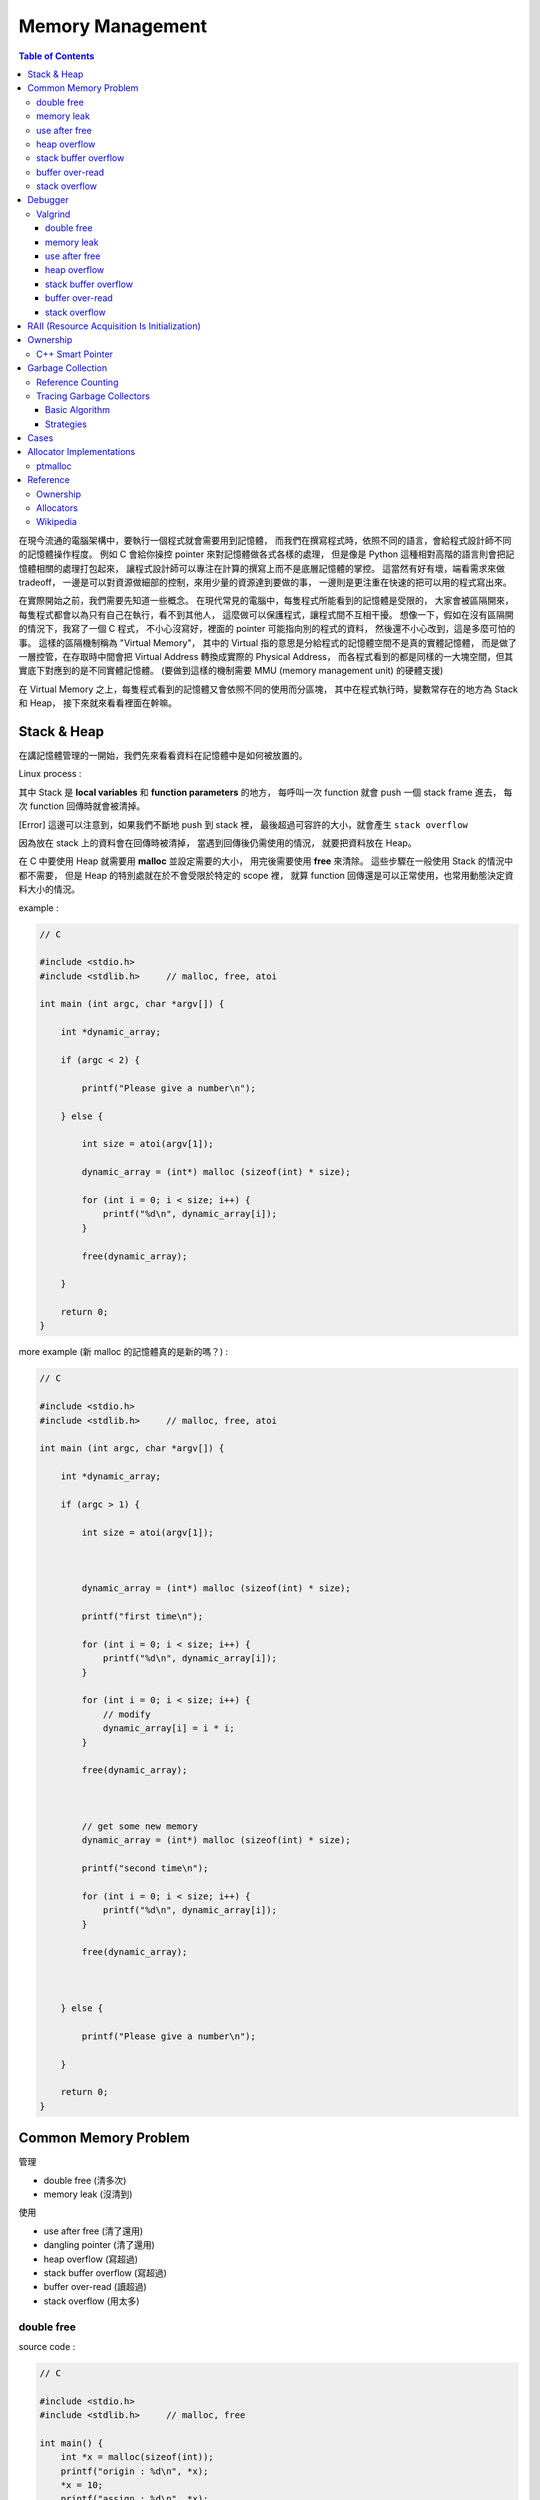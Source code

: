 ========================================
Memory Management
========================================

.. contents:: Table of Contents

在現今流通的電腦架構中，要執行一個程式就會需要用到記憶體，
而我們在撰寫程式時，依照不同的語言，會給程式設計師不同的記憶體操作程度。
例如 C 會給你操控 pointer 來對記憶體做各式各樣的處理，
但是像是 Python 這種相對高階的語言則會把記憶體相關的處理打包起來，
讓程式設計師可以專注在計算的撰寫上而不是底層記憶體的掌控。
這當然有好有壞，端看需求來做 tradeoff，
一邊是可以對資源做細部的控制，來用少量的資源達到要做的事，
一邊則是更注重在快速的把可以用的程式寫出來。

在實際開始之前，我們需要先知道一些概念。
在現代常見的電腦中，每隻程式所能看到的記憶體是受限的，
大家會被區隔開來，每隻程式都會以為只有自己在執行，看不到其他人，
這麼做可以保護程式，讓程式間不互相干擾。
想像一下，假如在沒有區隔開的情況下，我寫了一個 C 程式，
不小心沒寫好，裡面的 pointer 可能指向別的程式的資料，
然後還不小心改到，這是多麼可怕的事。
這樣的區隔機制稱為 "Virtual Memory"，
其中的 Virtual 指的意思是分給程式的記憶體空間不是真的實體記憶體，
而是做了一層控管，在存取時中間會把 Virtual Address 轉換成實際的 Physical Address，
而各程式看到的都是同樣的一大塊空間，但其實底下對應到的是不同實體記憶體。
(要做到這樣的機制需要 MMU (memory management unit) 的硬體支援)

在 Virtual Memory 之上，每隻程式看到的記憶體又會依照不同的使用而分區塊，
其中在程式執行時，變數常存在的地方為 Stack 和 Heap，
接下來就來看看裡面在幹嘛。

Stack & Heap
=========================================

在講記憶體管理的一開始，我們先來看看資料在記憶體中是如何被放置的。

Linux process :

.. image:: images/memory-management/Linux-Address-Layout.png
    :alt: Linux Address Layout

其中 Stack 是 **local variables** 和 **function parameters** 的地方，
每呼叫一次 function 就會 push 一個 stack frame 進去，
每次 function 回傳時就會被清掉。

[Error] 這邊可以注意到，如果我們不斷地 push 到 stack 裡，
最後超過可容許的大小，就會產生 ``stack overflow``

因為放在 stack 上的資料會在回傳時被清掉，
當遇到回傳後仍需使用的情況，
就要把資料放在 Heap。

在 C 中要使用 Heap 就需要用 **malloc** 並設定需要的大小，
用完後需要使用 **free** 來清除。
這些步驟在一般使用 Stack 的情況中都不需要，
但是 Heap 的特別處就在於不會受限於特定的 scope 裡，
就算 function 回傳還是可以正常使用，也常用動態決定資料大小的情況。

example :

.. code-block:: c

    // C

    #include <stdio.h>
    #include <stdlib.h>     // malloc, free, atoi

    int main (int argc, char *argv[]) {

        int *dynamic_array;

        if (argc < 2) {

            printf("Please give a number\n");

        } else {

            int size = atoi(argv[1]);

            dynamic_array = (int*) malloc (sizeof(int) * size);

            for (int i = 0; i < size; i++) {
                printf("%d\n", dynamic_array[i]);
            }

            free(dynamic_array);

        }

        return 0;
    }

more example (新 malloc 的記憶體真的是新的嗎？) :

.. code-block:: c

    // C

    #include <stdio.h>
    #include <stdlib.h>     // malloc, free, atoi

    int main (int argc, char *argv[]) {

        int *dynamic_array;

        if (argc > 1) {

            int size = atoi(argv[1]);



            dynamic_array = (int*) malloc (sizeof(int) * size);

            printf("first time\n");

            for (int i = 0; i < size; i++) {
                printf("%d\n", dynamic_array[i]);
            }

            for (int i = 0; i < size; i++) {
                // modify
                dynamic_array[i] = i * i;
            }

            free(dynamic_array);



            // get some new memory
            dynamic_array = (int*) malloc (sizeof(int) * size);

            printf("second time\n");

            for (int i = 0; i < size; i++) {
                printf("%d\n", dynamic_array[i]);
            }

            free(dynamic_array);



        } else {

            printf("Please give a number\n");

        }

        return 0;
    }

Common Memory Problem
=========================================

管理

* double free (清多次)
* memory leak (沒清到)

使用

* use after free (清了還用)
* dangling pointer (清了還用)
* heap overflow (寫超過)
* stack buffer overflow (寫超過)
* buffer over-read (讀超過)
* stack overflow (用太多)

double free
------------------------------

source code :

.. code-block:: c

    // C

    #include <stdio.h>
    #include <stdlib.h>     // malloc, free

    int main() {
        int *x = malloc(sizeof(int));
        printf("origin : %d\n", *x);
        *x = 10;
        printf("assign : %d\n", *x);
        free(x);
        free(x);
        return 0;
    }

compile :

.. code-block:: sh

    $ gcc -Wall -std=c11 -g double-free.c -o double-free

執行 ::

    origin : 0
    assign : 10
    *** Error in `./double-free': double free or corruption (fasttop): 0x00000000013e3010 ***
    ======= Backtrace: =========
    /usr/lib/libc.so.6(+0x71bad)[0x7ffb1c21cbad]
    /usr/lib/libc.so.6(+0x770fe)[0x7ffb1c2220fe]
    /usr/lib/libc.so.6(+0x778db)[0x7ffb1c2228db]
    ./double-free[0x4005fc]
    /usr/lib/libc.so.6(__libc_start_main+0xf0)[0x7ffb1c1cb790]
    ./double-free[0x4004c9]
    ======= Memory map: ========
    00400000-00401000 r-xp 00000000 00:1e 1685697                            /tmp/memory/double-free
    00600000-00601000 rw-p 00000000 00:1e 1685697                            /tmp/memory/double-free
    013e3000-01404000 rw-p 00000000 00:00 0                                  [heap]
    7ffb1bf95000-7ffb1bfab000 r-xp 00000000 08:01 137661                     /usr/lib/libgcc_s.so.1
    7ffb1bfab000-7ffb1c1aa000 ---p 00016000 08:01 137661                     /usr/lib/libgcc_s.so.1
    7ffb1c1aa000-7ffb1c1ab000 rw-p 00015000 08:01 137661                     /usr/lib/libgcc_s.so.1
    7ffb1c1ab000-7ffb1c344000 r-xp 00000000 08:01 134345                     /usr/lib/libc-2.21.so
    7ffb1c344000-7ffb1c543000 ---p 00199000 08:01 134345                     /usr/lib/libc-2.21.so
    7ffb1c543000-7ffb1c547000 r--p 00198000 08:01 134345                     /usr/lib/libc-2.21.so
    7ffb1c547000-7ffb1c549000 rw-p 0019c000 08:01 134345                     /usr/lib/libc-2.21.so
    7ffb1c549000-7ffb1c54d000 rw-p 00000000 00:00 0
    7ffb1c54d000-7ffb1c56f000 r-xp 00000000 08:01 134444                     /usr/lib/ld-2.21.so
    7ffb1c72a000-7ffb1c72d000 rw-p 00000000 00:00 0
    7ffb1c76c000-7ffb1c76e000 rw-p 00000000 00:00 0
    7ffb1c76e000-7ffb1c76f000 r--p 00021000 08:01 134444                     /usr/lib/ld-2.21.so
    7ffb1c76f000-7ffb1c770000 rw-p 00022000 08:01 134444                     /usr/lib/ld-2.21.so
    7ffb1c770000-7ffb1c771000 rw-p 00000000 00:00 0
    7ffe79fa4000-7ffe79fc5000 rw-p 00000000 00:00 0                          [stack]
    7ffe79fdf000-7ffe79fe1000 r--p 00000000 00:00 0                          [vvar]
    7ffe79fe1000-7ffe79fe3000 r-xp 00000000 00:00 0                          [vdso]
    ffffffffff600000-ffffffffff601000 r-xp 00000000 00:00 0                  [vsyscall]
    Aborted (core dumped)

memory leak
------------------------------

source code :

.. code-block:: c

    // C

    #include <stdio.h>
    #include <stdlib.h>     // malloc
    #include <unistd.h>     // getpid

    int main() {
        long long *x;

        printf("pid : %d\n", getpid());
        printf("per size %lu\n", sizeof(long long));

        while (1) {
            // malloc, no free
            x = malloc(sizeof(long long) * 1000);
            getchar();
        }

        return 0;
    }

compile :

.. code-block:: sh

    $ gcc -Wall -std=c11 -g memory-leak.c -o memory-leak


觀看 Memory 使用：

.. code-block:: sh

    $ pmap -x $pid
    30593:   ./a.out
    Address           Kbytes     RSS   Dirty Mode  Mapping
    0000000000400000       4       4       0 r-x-- a.out
    0000000000600000       4       4       4 rw--- a.out
    0000000002572000     136       8       8 rw---   [ anon ]
    00007fe14389b000    1636    1044       0 r-x-- libc-2.21.so
    00007fe143a34000    2044       0       0 ----- libc-2.21.so
    00007fe143c33000      16      16      16 r---- libc-2.21.so
    00007fe143c37000       8       8       8 rw--- libc-2.21.so
    00007fe143c39000      16       8       8 rw---   [ anon ]
    00007fe143c3d000     136     136       0 r-x-- ld-2.21.so
    00007fe143e1b000      12      12      12 rw---   [ anon ]
    00007fe143e5c000       8       4       4 rw---   [ anon ]
    00007fe143e5e000       4       4       4 r---- ld-2.21.so
    00007fe143e5f000       4       4       4 rw--- ld-2.21.so
    00007fe143e60000       4       4       4 rw---   [ anon ]
    00007fff33951000     132       8       8 rw---   [ stack ]
    00007fff3397a000       8       0       0 r----   [ anon ]
    00007fff3397c000       8       4       0 r-x--   [ anon ]
    ffffffffff600000       4       0       0 r-x--   [ anon ]
    ---------------- ------- ------- -------
    total kB            4184    1268      80

.. code-block:: sh

    $ cat /proc/$pid/smaps | grep -A 15 heap
    02572000-02594000 rw-p 00000000 00:00 0                                  [heap]
    Size:                136 kB
    Rss:                   8 kB
    Pss:                   8 kB
    Shared_Clean:          0 kB
    Shared_Dirty:          0 kB
    Private_Clean:         0 kB
    Private_Dirty:         8 kB
    Referenced:            8 kB
    Anonymous:             8 kB
    AnonHugePages:         0 kB
    Swap:                  0 kB
    KernelPageSize:        4 kB
    MMUPageSize:           4 kB
    Locked:                0 kB
    VmFlags: rd wr mr mw me ac

use after free
------------------------------

source code :

.. code-block:: c

    // C

    #include <stdio.h>
    #include <stdlib.h>     // malloc

    int main() {
        int *x;

        x = malloc(sizeof(int));
        *x = 9;

        printf("use before free : %d\n", *x);

        free(x);

        printf("use after free : %d\n", *x);

        int *y = malloc(sizeof(int));
        *y = 10;

        printf("use after free : %d\n", *x);

        return 0;
    }

compile :

.. code-block:: sh

    $ gcc -Wall -std=c11 -g use-after-free.c -o use-after-free

.. code-block:: sh

    $ ./use-after-free
    use before free : 9
    use after free : 0
    use after free : 10

heap overflow
------------------------------

source code :

.. code-block:: c

    // C

    #include <stdio.h>
    #include <stdlib.h>     // malloc, free
    #include <string.h>     // strlen

    int main() {

        const char s1[] = "This is a test.";
        const char s2[] = "This is a test. This is a test.";

        char *x = malloc(sizeof(char) * strlen(s1));

        strcpy(x, s2);

        free(x);

        return 0;
    }


compile :

.. code-block:: sh

    $ gcc -Wall -std=c11 -g heap-overflow.c -o heap-overflow


執行：

.. code-block:: sh

    $ ./heap-overflow
    *** Error in `./heap-overflow': free(): invalid next size (fast): 0x000000000250e010 ***
    ======= Backtrace: =========
    /usr/lib/libc.so.6(+0x71bad)[0x7f38d091cbad]
    /usr/lib/libc.so.6(+0x770fe)[0x7f38d09220fe]
    /usr/lib/libc.so.6(+0x778db)[0x7f38d09228db]
    ./heap-overflow[0x400669]
    /usr/lib/libc.so.6(__libc_start_main+0xf0)[0x7f38d08cb790]
    ./heap-overflow[0x400509]
    ======= Memory map: ========
    00400000-00401000 r-xp 00000000 00:1e 1894065                            /tmp/memory/heap-overflow
    00600000-00601000 rw-p 00000000 00:1e 1894065                            /tmp/memory/heap-overflow
    0250e000-0252f000 rw-p 00000000 00:00 0                                  [heap]
    7f38d0695000-7f38d06ab000 r-xp 00000000 08:01 137661                     /usr/lib/libgcc_s.so.1
    7f38d06ab000-7f38d08aa000 ---p 00016000 08:01 137661                     /usr/lib/libgcc_s.so.1
    7f38d08aa000-7f38d08ab000 rw-p 00015000 08:01 137661                     /usr/lib/libgcc_s.so.1
    7f38d08ab000-7f38d0a44000 r-xp 00000000 08:01 134345                     /usr/lib/libc-2.21.so
    7f38d0a44000-7f38d0c43000 ---p 00199000 08:01 134345                     /usr/lib/libc-2.21.so
    7f38d0c43000-7f38d0c47000 r--p 00198000 08:01 134345                     /usr/lib/libc-2.21.so
    7f38d0c47000-7f38d0c49000 rw-p 0019c000 08:01 134345                     /usr/lib/libc-2.21.so
    7f38d0c49000-7f38d0c4d000 rw-p 00000000 00:00 0
    7f38d0c4d000-7f38d0c6f000 r-xp 00000000 08:01 134444                     /usr/lib/ld-2.21.so
    7f38d0e2a000-7f38d0e2d000 rw-p 00000000 00:00 0
    7f38d0e6d000-7f38d0e6e000 rw-p 00000000 00:00 0
    7f38d0e6e000-7f38d0e6f000 r--p 00021000 08:01 134444                     /usr/lib/ld-2.21.so
    7f38d0e6f000-7f38d0e70000 rw-p 00022000 08:01 134444                     /usr/lib/ld-2.21.so
    7f38d0e70000-7f38d0e71000 rw-p 00000000 00:00 0
    7fffdc083000-7fffdc0a4000 rw-p 00000000 00:00 0                          [stack]
    7fffdc13b000-7fffdc13d000 r--p 00000000 00:00 0                          [vvar]
    7fffdc13d000-7fffdc13f000 r-xp 00000000 00:00 0                          [vdso]
    ffffffffff600000-ffffffffff601000 r-xp 00000000 00:00 0                  [vsyscall]
    Aborted (core dumped)

stack buffer overflow
------------------------------

source code:

.. code-block:: c

    // C

    #include <stdio.h>

    int main() {
        int x = 0;
        char c[1];
        printf("x : %d\n", x);
        scanf("%s", c);
        printf("x : %d\n", x);
        return 0;
    }

compile :

.. code-block:: sh

    $ gcc -Wall -std=c11 -g stack-buffer-overflow.c -o stack-buffer-overflow

執行：

.. code-block:: sh

    $ ./stack-buffer-overflow
    x : 0
    test
    x : 7631717


buffer over-read
------------------------------

source code :

.. code-block:: c

    // C

    #include <stdio.h>

    int main() {

        int x = 'z';

        char c[1];
        c[0] = 'a';

        printf("c[0] : %c\n", c[0]);
        printf("c[1] : %c\n", c[1]);    // read x

        return 0;
    }

compile :

.. code-block:: sh

    $ gcc -Wall -std=c11 -g buffer-over-read.c -o buffer-over-read

執行：

.. code-block:: sh

    $ ./buffer-over-read
    c[0] : a
    c[1] : z

stack overflow
------------------------------

.. code-block:: c

    // C

    #include <stdio.h>

    void stack_overflow() {
        static int count = 0;

        count++;

        printf("count : %d\n", count);

        stack_overflow();
    }

    int main() {
        stack_overflow();
        return 0;
    }

.. code-block:: sh

    $ gcc -Wall -O0 -std=c11 -g stack-overflow.c -o stack-overflow     # avoid optimization


Debugger
=========================================

* Valgrind

Valgrind
------------------------------

double free
++++++++++++++++++++

執行：

.. code-block:: sh

    $ valgrind ./double-free

Valgrind output ::

    ==22811== Memcheck, a memory error detector
    ==22811== Copyright (C) 2002-2013, and GNU GPL'd, by Julian Seward et al.
    ==22811== Using Valgrind-3.10.1 and LibVEX; rerun with -h for copyright info
    ==22811== Command: ./double-free
    ==22811==
    ==22811== Conditional jump or move depends on uninitialised value(s)
    ==22811==    at 0x4E7D3DC: vfprintf (in /usr/lib/libc-2.21.so)
    ==22811==    by 0x4E84E38: printf (in /usr/lib/libc-2.21.so)
    ==22811==    by 0x4005C2: main (double-free.c:8)
    ==22811==
    ==22811== Use of uninitialised value of size 8
    ==22811==    at 0x4E7A33B: _itoa_word (in /usr/lib/libc-2.21.so)
    ==22811==    by 0x4E7D6BD: vfprintf (in /usr/lib/libc-2.21.so)
    ==22811==    by 0x4E84E38: printf (in /usr/lib/libc-2.21.so)
    ==22811==    by 0x4005C2: main (double-free.c:8)
    ==22811==
    ==22811== Conditional jump or move depends on uninitialised value(s)
    ==22811==    at 0x4E7A345: _itoa_word (in /usr/lib/libc-2.21.so)
    ==22811==    by 0x4E7D6BD: vfprintf (in /usr/lib/libc-2.21.so)
    ==22811==    by 0x4E84E38: printf (in /usr/lib/libc-2.21.so)
    ==22811==    by 0x4005C2: main (double-free.c:8)
    ==22811==
    ==22811== Conditional jump or move depends on uninitialised value(s)
    ==22811==    at 0x4E7D730: vfprintf (in /usr/lib/libc-2.21.so)
    ==22811==    by 0x4E84E38: printf (in /usr/lib/libc-2.21.so)
    ==22811==    by 0x4005C2: main (double-free.c:8)
    ==22811==
    ==22811== Conditional jump or move depends on uninitialised value(s)
    ==22811==    at 0x4E7D4AB: vfprintf (in /usr/lib/libc-2.21.so)
    ==22811==    by 0x4E84E38: printf (in /usr/lib/libc-2.21.so)
    ==22811==    by 0x4005C2: main (double-free.c:8)
    ==22811==
    ==22811== Conditional jump or move depends on uninitialised value(s)
    ==22811==    at 0x4E7D837: vfprintf (in /usr/lib/libc-2.21.so)
    ==22811==    by 0x4E84E38: printf (in /usr/lib/libc-2.21.so)
    ==22811==    by 0x4005C2: main (double-free.c:8)
    ==22811==
    ==22811== Conditional jump or move depends on uninitialised value(s)
    ==22811==    at 0x4E7D4FB: vfprintf (in /usr/lib/libc-2.21.so)
    ==22811==    by 0x4E84E38: printf (in /usr/lib/libc-2.21.so)
    ==22811==    by 0x4005C2: main (double-free.c:8)
    ==22811==
    ==22811== Conditional jump or move depends on uninitialised value(s)
    ==22811==    at 0x4E7D53B: vfprintf (in /usr/lib/libc-2.21.so)
    ==22811==    by 0x4E84E38: printf (in /usr/lib/libc-2.21.so)
    ==22811==    by 0x4005C2: main (double-free.c:8)
    ==22811==
    ==22811== Invalid free() / delete / delete[] / realloc()
    ==22811==    at 0x4C2B200: free (in /usr/lib/valgrind/vgpreload_memcheck-amd64-linux.so)
    ==22811==    by 0x4005FB: main (double-free.c:12)
    ==22811==  Address 0x51d8040 is 0 bytes inside a block of size 4 free'd
    ==22811==    at 0x4C2B200: free (in /usr/lib/valgrind/vgpreload_memcheck-amd64-linux.so)
    ==22811==    by 0x4005EF: main (double-free.c:11)
    ==22811==
    ==22811==
    ==22811== HEAP SUMMARY:
    ==22811==     in use at exit: 0 bytes in 0 blocks
    ==22811==   total heap usage: 1 allocs, 2 frees, 4 bytes allocated
    ==22811==
    ==22811== All heap blocks were freed -- no leaks are possible
    ==22811==
    ==22811== For counts of detected and suppressed errors, rerun with: -v
    ==22811== Use --track-origins=yes to see where uninitialised values come from
    ==22811== ERROR SUMMARY: 9 errors from 9 contexts (suppressed: 0 from 0)

memory leak
++++++++++++++++++++

執行：

.. code-block:: sh

    $ valgrind --leak-check=full --show-leak-kinds=all ./memory-leak

Valgrind output ::

    ==27173== Memcheck, a memory error detector
    ==27173== Copyright (C) 2002-2013, and GNU GPL'd, by Julian Seward et al.
    ==27173== Using Valgrind-3.10.1 and LibVEX; rerun with -h for copyright info
    ==27173== Command: ./memory-leak
    ==27173==
    ==27173==
    ==27173== HEAP SUMMARY:
    ==27173==     in use at exit: 32,000 bytes in 4 blocks
    ==27173==   total heap usage: 4 allocs, 0 frees, 32,000 bytes allocated
    ==27173==
    ==27173== 8,000 bytes in 1 blocks are still reachable in loss record 1 of 2
    ==27173==    at 0x4C29F90: malloc (in /usr/lib/valgrind/vgpreload_memcheck-amd64-linux.so)
    ==27173==    by 0x400621: main (memory-leak.c:15)
    ==27173==
    ==27173== 24,000 bytes in 3 blocks are definitely lost in loss record 2 of 2
    ==27173==    at 0x4C29F90: malloc (in /usr/lib/valgrind/vgpreload_memcheck-amd64-linux.so)
    ==27173==    by 0x400621: main (memory-leak.c:15)
    ==27173==
    ==27173== LEAK SUMMARY:
    ==27173==    definitely lost: 24,000 bytes in 3 blocks
    ==27173==    indirectly lost: 0 bytes in 0 blocks
    ==27173==      possibly lost: 0 bytes in 0 blocks
    ==27173==    still reachable: 8,000 bytes in 1 blocks
    ==27173==         suppressed: 0 bytes in 0 blocks
    ==27173==
    ==27173== For counts of detected and suppressed errors, rerun with: -v
    ==27173== ERROR SUMMARY: 1 errors from 1 contexts (suppressed: 0 from 0)


use after free
++++++++++++++++++++

執行：

.. code-block:: sh

    $ valgrind ./use-after-free

Valgrind output ::

    ==32017== Memcheck, a memory error detector
    ==32017== Copyright (C) 2002-2013, and GNU GPL'd, by Julian Seward et al.
    ==32017== Using Valgrind-3.10.1 and LibVEX; rerun with -h for copyright info
    ==32017== Command: ./use-after-free
    ==32017==
    ==32017== Invalid read of size 4
    ==32017==    at 0x4005DD: main (use-after-free.c:16)
    ==32017==  Address 0x51d8040 is 0 bytes inside a block of size 4 free'd
    ==32017==    at 0x4C2B200: free (in /usr/lib/valgrind/vgpreload_memcheck-amd64-linux.so)
    ==32017==    by 0x4005D8: main (use-after-free.c:14)
    ==32017==
    ==32017== Invalid read of size 4
    ==32017==    at 0x40060C: main (use-after-free.c:21)
    ==32017==  Address 0x51d8040 is 0 bytes inside a block of size 4 free'd
    ==32017==    at 0x4C2B200: free (in /usr/lib/valgrind/vgpreload_memcheck-amd64-linux.so)
    ==32017==    by 0x4005D8: main (use-after-free.c:14)
    ==32017==
    ==32017==
    ==32017== HEAP SUMMARY:
    ==32017==     in use at exit: 4 bytes in 1 blocks
    ==32017==   total heap usage: 2 allocs, 1 frees, 8 bytes allocated
    ==32017==
    ==32017== LEAK SUMMARY:
    ==32017==    definitely lost: 4 bytes in 1 blocks
    ==32017==    indirectly lost: 0 bytes in 0 blocks
    ==32017==      possibly lost: 0 bytes in 0 blocks
    ==32017==    still reachable: 0 bytes in 0 blocks
    ==32017==         suppressed: 0 bytes in 0 blocks
    ==32017== Rerun with --leak-check=full to see details of leaked memory
    ==32017==
    ==32017== For counts of detected and suppressed errors, rerun with: -v
    ==32017== ERROR SUMMARY: 2 errors from 2 contexts (suppressed: 0 from 0)

heap overflow
++++++++++++++++++++

執行：

.. code-block:: sh

    $ valgrind ./stack-overflow

Valgrind output ::

    ==31005== Memcheck, a memory error detector
    ==31005== Copyright (C) 2002-2013, and GNU GPL'd, by Julian Seward et al.
    ==31005== Using Valgrind-3.10.1 and LibVEX; rerun with -h for copyright info
    ==31005== Command: ./heap-overflow
    ==31005==
    ==31005== Invalid write of size 1
    ==31005==    at 0x4C2D610: strcpy (in /usr/lib/valgrind/vgpreload_memcheck-amd64-linux.so)
    ==31005==    by 0x40065C: main (heap-overflow.c:12)
    ==31005==  Address 0x51d804f is 0 bytes after a block of size 15 alloc'd
    ==31005==    at 0x4C29F90: malloc (in /usr/lib/valgrind/vgpreload_memcheck-amd64-linux.so)
    ==31005==    by 0x400645: main (heap-overflow.c:10)
    ==31005==
    ==31005== Invalid write of size 1
    ==31005==    at 0x4C2D623: strcpy (in /usr/lib/valgrind/vgpreload_memcheck-amd64-linux.so)
    ==31005==    by 0x40065C: main (heap-overflow.c:12)
    ==31005==  Address 0x51d805f is 16 bytes after a block of size 15 alloc'd
    ==31005==    at 0x4C29F90: malloc (in /usr/lib/valgrind/vgpreload_memcheck-amd64-linux.so)
    ==31005==    by 0x400645: main (heap-overflow.c:10)
    ==31005==
    ==31005==
    ==31005== HEAP SUMMARY:
    ==31005==     in use at exit: 0 bytes in 0 blocks
    ==31005==   total heap usage: 1 allocs, 1 frees, 15 bytes allocated
    ==31005==
    ==31005== All heap blocks were freed -- no leaks are possible
    ==31005==
    ==31005== For counts of detected and suppressed errors, rerun with: -v
    ==31005== ERROR SUMMARY: 17 errors from 2 contexts (suppressed: 0 from 0)


stack buffer overflow
+++++++++++++++++++++

Valgrind 的 Memcheck 目前沒有針對 global / stack array 的 bounds checking，
但是有另外一個實驗的工具叫 "SGcheck" 可以偵測這類問題

* `Why doesn't Memcheck find the array overruns in this program? <http://valgrind.org/docs/manual/faq.html#faq.overruns>`_

執行：

.. code-block:: sh

    $ valgrind --tool=exp-sgcheck ./stack-buffer-overflow

Valgrind output ::

    ==6617== exp-sgcheck, a stack and global array overrun detector
    ==6617== NOTE: This is an Experimental-Class Valgrind Tool
    ==6617== Copyright (C) 2003-2013, and GNU GPL'd, by OpenWorks Ltd et al.
    ==6617== Using Valgrind-3.10.1 and LibVEX; rerun with -h for copyright info
    ==6617== Command: ./stack-buffer-overflow
    ==6617==
    ==6617== Invalid write of size 1
    ==6617==    at 0x4E854A5: _IO_vfscanf (in /usr/lib/libc-2.21.so)
    ==6617==    by 0x4E9571E: __isoc99_scanf (in /usr/lib/libc-2.21.so)
    ==6617==    by 0x4005AE: main (stack-buffer-overflow.c:9)
    ==6617==  Address 0xfff0000cc expected vs actual:
    ==6617==  Expected: stack array "c" of size 1 in frame 2 back from here
    ==6617==  Actual:   unknown
    ==6617==  Actual:   is 0 after Expected
    ==6617==
    ==6617==
    ==6617== ERROR SUMMARY: 1 errors from 1 contexts (suppressed: 0 from 0)


buffer over-read
+++++++++++++++++++++

暫時沒看到 Valgrind 上的解法 ...



GCC 的話可以在 compile 時，加上 ``-fsanitize=address`` 參數來 check

compile :

.. code-block:: sh

    $ gcc -Wall -std=c11 -fsanitize=address -g buffer-over-read.c -o buffer-over-read

執行 :

.. code-block:: sh

    $ ./buffer-over-read

output (terminal 上有上色) ::

    =================================================================
    ==10965==ERROR: AddressSanitizer: stack-buffer-overflow on address 0x7ffde2d80511 at pc 0x00000040095e bp 0x7ffde2d804d0 sp 0x7ffde2d804c0
    READ of size 1 at 0x7ffde2d80511 thread T0
        #0 0x40095d in main /tmp/memory/buffer-over-read.c:13
        #1 0x7f43ee71a78f in __libc_start_main (/usr/lib/libc.so.6+0x2078f)
        #2 0x4007b8 in _start (/tmp/memory/buffer-over-read+0x4007b8)

    Address 0x7ffde2d80511 is located in stack of thread T0 at offset 33 in frame
        #0 0x400895 in main /tmp/memory/buffer-over-read.c:5

      This frame has 1 object(s):
        [32, 33) 'c' <== Memory access at offset 33 overflows this variable
    HINT: this may be a false positive if your program uses some custom stack unwind mechanism or swapcontext
          (longjmp and C++ exceptions *are* supported)
    SUMMARY: AddressSanitizer: stack-buffer-overflow /tmp/memory/buffer-over-read.c:13 main
    Shadow bytes around the buggy address:
      0x10003c5a8050: 00 00 00 00 00 00 00 00 00 00 00 00 00 00 00 00
      0x10003c5a8060: 00 00 00 00 00 00 00 00 00 00 00 00 00 00 00 00
      0x10003c5a8070: 00 00 00 00 00 00 00 00 00 00 00 00 00 00 00 00
      0x10003c5a8080: 00 00 00 00 00 00 00 00 00 00 00 00 00 00 00 00
      0x10003c5a8090: 00 00 00 00 00 00 00 00 00 00 00 00 00 00 f1 f1
    =>0x10003c5a80a0: f1 f1[01]f4 f4 f4 f3 f3 f3 f3 00 00 00 00 00 00
      0x10003c5a80b0: 00 00 00 00 00 00 00 00 00 00 00 00 00 00 00 00
      0x10003c5a80c0: 00 00 00 00 00 00 00 00 00 00 00 00 00 00 00 00
      0x10003c5a80d0: 00 00 00 00 00 00 00 00 00 00 00 00 00 00 00 00
      0x10003c5a80e0: 00 00 00 00 00 00 00 00 00 00 00 00 00 00 00 00
      0x10003c5a80f0: 00 00 00 00 00 00 00 00 00 00 00 00 00 00 00 00
    Shadow byte legend (one shadow byte represents 8 application bytes):
      Addressable:           00
      Partially addressable: 01 02 03 04 05 06 07
      Heap left redzone:       fa
      Heap right redzone:      fb
      Freed heap region:       fd
      Stack left redzone:      f1
      Stack mid redzone:       f2
      Stack right redzone:     f3
      Stack partial redzone:   f4
      Stack after return:      f5
      Stack use after scope:   f8
      Global redzone:          f9
      Global init order:       f6
      Poisoned by user:        f7
      Container overflow:      fc
      Array cookie:            ac
      Intra object redzone:    bb
      ASan internal:           fe
    ==10965==ABORTING


stack overflow
+++++++++++++++++++++

執行：

.. code-block:: sh

    $ valgrind ./stack-overflow

Valgrind output ::

    ==12380== Memcheck, a memory error detector
    ==12380== Copyright (C) 2002-2013, and GNU GPL'd, by Julian Seward et al.
    ==12380== Using Valgrind-3.10.1 and LibVEX; rerun with -h for copyright info
    ==12380== Command: ./stack-overflow
    ==12380==
    ==12380== Stack overflow in thread 1: can't grow stack to 0xffe801ff8
    ==12380==
    ==12380== Process terminating with default action of signal 11 (SIGSEGV)
    ==12380==  Access not within mapped region at address 0xFFE801FF8
    ==12380==    at 0x4EA8E8A: _IO_file_write@@GLIBC_2.2.5 (in /usr/lib/libc-2.21.so)
    ==12380==  If you believe this happened as a result of a stack
    ==12380==  overflow in your program's main thread (unlikely but
    ==12380==  possible), you can try to increase the size of the
    ==12380==  main thread stack using the --main-stacksize= flag.
    ==12380==  The main thread stack size used in this run was 8388608.
    ==12380== Stack overflow in thread 1: can't grow stack to 0xffe801ff0
    ==12380==
    ==12380== Process terminating with default action of signal 11 (SIGSEGV)
    ==12380==  Access not within mapped region at address 0xFFE801FF0
    ==12380==    at 0x4A246D0: _vgnU_freeres (in /usr/lib/valgrind/vgpreload_core-amd64-linux.so)
    ==12380==  If you believe this happened as a result of a stack
    ==12380==  overflow in your program's main thread (unlikely but
    ==12380==  possible), you can try to increase the size of the
    ==12380==  main thread stack using the --main-stacksize= flag.
    ==12380==  The main thread stack size used in this run was 8388608.
    ==12380==
    ==12380== HEAP SUMMARY:
    ==12380==     in use at exit: 0 bytes in 0 blocks
    ==12380==   total heap usage: 0 allocs, 0 frees, 0 bytes allocated
    ==12380==
    ==12380== All heap blocks were freed -- no leaks are possible
    ==12380==
    ==12380== For counts of detected and suppressed errors, rerun with: -v
    ==12380== ERROR SUMMARY: 0 errors from 0 contexts (suppressed: 0 from 0)


RAII (Resource Acquisition Is Initialization)
=============================================

RAII 為在數個 OO 語言中使用的 programming idiom，
為 C++ 於 1984 到 1989 年間發展出來，主要由 Bjarne Stroustrup 和 Andrew Koenig 來完成，
後來也用於 D、Ada、Vala、Rust 等語言。

主要概念為把資源和物件的 lifetime 綁在一起，
當物件由 constructor 建立時，就做 resource allocation，
當物件由 destructor 拆掉時，就做 resource deallocation，
如此一來只要物件正常的拆掉，就不會有 resource leak 發生。

Ownership
=========================================

Pointer Ownership Model 會把 pointer 分成好幾個種類來區分出哪些資源需要被回收，
而這件事情會在編譯時期做處理，利用靜態分析來得知這些訊息，
但是這個靜態分析需要程式設計師在程式中提供一些訊息，
藉此才能提供強大的安全保證。


C++ Smart Pointer
------------------------------

在 ``<memory>`` 裡有以下幾種 pointer：

* unique_ptr
    - 獨占的 ownership
    - 不可複製
    - 可以用 **std::move()** 轉移所有權
* shared_ptr
    - 共享的 ownership
    - 使用 reference counting
    - 當 counter 變成 0 時就做 deallocation
* weak_ptr
    - 類似 shared_ptr，但是沒有權利做 deallocation
    - 不會增加 reference counter 的計算
    - 不能用來做資料的存取，主要用來監控 shared_ptr 的狀況


有了 ownership 後只要擁有者都不見了就代表可以清掉，
其中 C++ 有好幾種 pointer 來指定 ownership，
**unique_ptr** 可以指定說只有自己是擁有者，
自己不用時就可以清掉，不用管其他人，
**shared_ptr** 則是指定說會有多個人分享、使用，
當大家都不用時才清掉，
**weak_ptr** 則是和 shared_ptr 類似，
但是沒有清除的權利，也不會被算進資源的使用者裡，當 shared_ptr 要清掉時，不用理 weak_ptr


Garbage Collection
=========================================

和前面提到自己管理記憶體的狀況相反的是自動管理記憶體，
這邊所要提的 Gabrage Collection 就是自動管理的一個方式。
Garbage Collection 不自己寫說要在什麼時候把記憶體回收，
而是等程式發現沒人要用的時候再自動回收，
缺點就是要多花點時間和記憶體，以及不確定回收的時間點，
優點就是不自己經手那些管理，可以減少出現 double free、dangling pointer 之類的 bug。

Garbage Collection 這樣的技術早在 1959 年就由 John McCarthy 發明，
用來解決 Lisp 上的一些問題。
至今使用 Garbage Collection 的程式語言很多，
知名的 Java、Python、Ruby、Lua、Go 皆在這當中。

Garbage Collection 主要分成兩大種類：

* reference counting
* tracing garbage collectors


Reference Counting
------------------------------

reference counting 就是在每個 object 後附上一個計數器，
有人用到就加一，不用了就減一，
當變成 0 時就代表沒有人在用了，
也就是說可以清掉，此時再自動做記憶體的回收。

優點是好實作，缺點是每個 object 都需要一個計數器，
會多消耗一些記憶體，
另外如果有人互相使用的話就會形成 cycle，
此時計數器就永遠不會變成 0，
因此會需要額外的 cycle 偵測的演算法來處理。


Tracing Garbage Collectors
------------------------------

tracing garbage collectors 的概念則是一段時間後去爬那些給出去的記憶體，
看看有誰沒在用，沒在用的就清掉。

tracing garbage collectors 有很多種實作方式，
不同實作方式會有不同的優缺點以及適合的狀況。

Basic Algorithm
++++++++++++++++++++

* mark-and-sweep

最簡單的概念就是 mark-and-sweep，
爬過使用清單上的 object 做標記，
最後沒做到標記的 object 就是沒在用的，
此時就可以清掉。

Strategies
++++++++++++++++++++

由於 tracing garbage collectors 這邊依照實作的方式不同，
結果會有極大的差異，
所以當中又可以列出幾個實作的策略方向。

* Generational
* Incremental

Cases
=========================================

* Python
    - CPython : GC with reference counting
    - PyPy : GC with incremental generational tracing (incminimark)

Allocator Implementations
=========================================

* dlmalloc
* ptmalloc
    - 改自 dlmalloc
    - glibc 內建使用的 malloc
* jemalloc
    - 從 FreeBSD 7.0 和 NetBSD 5.0 開始，兩個 OS 上的 malloc 使用 Jason Evans 寫的 jemalloc 取代舊有的 phkmalloc
* tcmalloc
    - thread-caching malloc
    - Google 開發的 malloc
* nedmalloc
* hoard

ptmalloc
------------------------------

.. code-block:: c

    // C

    struct malloc_chunk {

        INTERNAL_SIZE_T      prev_size;  /* Size of previous chunk (if free).  */
        INTERNAL_SIZE_T      size;       /* Size in bytes, including overhead. */

        struct malloc_chunk* fd;         /* double links -- used only if free. */
        struct malloc_chunk* bk;

        /* Only used for large blocks: pointer to next larger size.  */
        struct malloc_chunk* fd_nextsize; /* double links -- used only if free. */
        struct malloc_chunk* bk_nextsize;
    };

Reference
=========================================

* `[2009] Anatomy of a Program in Memory <http://duartes.org/gustavo/blog/post/anatomy-of-a-program-in-memory/>`_
* `[2013] Using the Pointer Ownership Model to Secure Memory Management in C and C++ <http://blog.sei.cmu.edu/post.cfm/using-the-pointer-ownership-model-to-secure-memory-management-in-c-and-c>`_


Ownership
------------------------------

* `[2012] 避免 memory leak：C++11 Smart Pointer（上） <https://kheresy.wordpress.com/2012/03/03/c11_smartpointer_p1/>`_
* `[2012] 避免 memory leak：C++11 Smart Pointer（下） <https://kheresy.wordpress.com/2012/03/05/c11_smartpointer_p2/>`_


Allocators
------------------------------

* `[GitHub] emeryberger/Malloc-Implementations <https://github.com/emeryberger/Malloc-Implementations>`_
* `[2009] one malloc to rule them all <http://blog.reverberate.org/2009/02/one-malloc-to-rule-them-all.html>`_
* `[2011] Scalable memory allocation using jemalloc <https://www.facebook.com/notes/facebook-engineering/scalable-memory-allocation-using-jemalloc/480222803919>`_
    - algorithm behind jemalloc
* `[2013] How tcmalloc Works <http://jamesgolick.com/2013/5/19/how-tcmalloc-works.html>`_
* `[2013] Memory Allocators 101 <http://jamesgolick.com/2013/5/15/memory-allocators-101.html>`_
* `Memory Allocator Benchmarks <http://locklessinc.com/benchmarks_allocator.shtml>`_
* `Dynamic Memory Management for Embedded Real-Time Systems <http://www.gii.upv.es/tlsf/files/papers/tlsf_slides.pdf>`_
* `Nah Lock: A Lock-Free Memory Allocator <http://www.andrew.cmu.edu/user/apodolsk/418/index.html>`_
* `[2015] Malloc Microbenchmark <http://symas.com/mdb/inmem/malloc/>`_
* `[2014] Allocators in Rust <http://smallcultfollowing.com/babysteps/blog/2014/11/14/allocators-in-rust/>`_
* `Hoard <http://www.hoard.org/>`_
* `[2010] A look at how malloc works on the Mac <http://www.cocoawithlove.com/2010/05/look-at-how-malloc-works-on-mac.html>`_
* `OSDev wiki - Memory Allocation <http://wiki.osdev.org/Memory_Allocation>`_
* `[2000] Hoard: A Scalable Memory Allocator for Multithreaded Applications <http://www.cs.umass.edu/~emery/pubs/berger-asplos2000.pdf>`_
    - `Emery Berger <http://emeryberger.com/>`_
* `[2011] An Experimental Study on Memory Allocators in Multicore and Multithreaded Applications <http://ieeexplore.ieee.org/xpl/articleDetails.jsp?arnumber=6118957>`_
* `dlmalloc - A Memory Allocator <http://g.oswego.edu/dl/html/malloc.html>`_
* `Projects: Linux scalability: malloc() performance report <http://www.citi.umich.edu/projects/citi-netscape/reports/malloc.html>`_


Wikipedia
------------------------------

* `Wikipedia - C dynamic memory allocation <https://en.wikipedia.org/wiki/C_dynamic_memory_allocation>`_
* `Wikipedia - Memory management unit <https://en.wikipedia.org/wiki/Memory_management_unit>`_
* `Wikipedia - Virtual memory <https://en.wikipedia.org/wiki/Virtual_memory>`_
* `Wikipedia - Memory management <https://en.wikipedia.org/wiki/Memory_management>`_
* `Wikipedia - Bounds checking <https://en.wikipedia.org/wiki/Bounds_checking>`_
* `Wikipedia - Memory debugger <https://en.wikipedia.org/wiki/Memory_debugger>`_
* `Wikipedia - Tracing garbage collection <https://en.wikipedia.org/wiki/Tracing_garbage_collection>`_
* `Wikipedia - Hoard memory allocator <https://en.wikipedia.org/wiki/Hoard_memory_allocator>`_
* `Wikipedia - Smart pointer <https://en.wikipedia.org/wiki/Smart_pointer>`_
